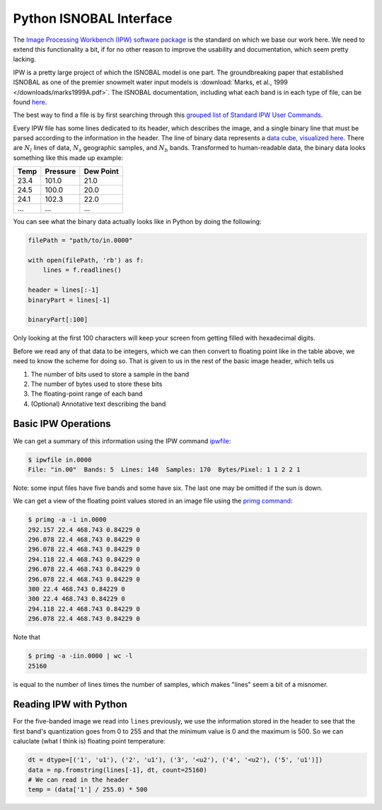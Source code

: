 .. python ISNOBAL interface for use with the vw_adaptor

Python ISNOBAL Interface
========================

The `Image Processing Workbench (IPW) software package 
<http://cgiss.boisestate.edu/~hpm/software/IPW/index.html>`_ is the standard on
which we base our work here. We need to extend this functionality a bit, if for
no other reason to improve the usability and documentation, which seem pretty
lacking. 

IPW is a pretty large project of which the ISNOBAL model is one part. The 
groundbreaking paper that established ISNOBAL as one of the premier snowmelt
water input models is 
:download:`Marks, et al., 1999 </downloads/marks1999A.pdf>`. The ISNOBAL 
documentation, including what each band is in each type of file, can be found
`here <http://cgiss.boisestate.edu/~hpm/software/IPW/man1/isnobal.html>`_.

The best way to find a file is by first searching through this `grouped list
of Standard IPW User Commands 
<http://cgiss.boisestate.edu/~hpm/software/IPW/userGuide/categories/All.html>`_.

Every IPW file has some lines dedicated to its header, which describes the
image, and a single binary line that must be parsed according to the information
in the header. The line of binary data represents a `data cube, visualized
here 
<http://cgiss.boisestate.edu/~hpm/software/IPW/userGuide/pixelsAndBands.html>`_. 
There are :math:`N_l` lines of data, :math:`N_s` geographic samples,
and :math:`N_b` bands. Transformed to human-readable data, the binary data
looks something like this made up example:

=====  =========    ======
Temp   Pressure     Dew Point
=====  =========    ======
23.4   101.0        21.0
24.5   100.0        20.0
24.1   102.3        22.0
...    ...          ...
=====  =========    ======


You can see what the binary data actually looks like in Python by doing the
following:

.. code-block:: python

    filePath = "path/to/in.0000"
    
    with open(filePath, 'rb') as f:
        lines = f.readlines()

    header = lines[:-1]
    binaryPart = lines[-1]

    binaryPart[:100]

Only looking at the first 100 characters will keep your screen from getting
filled with hexadecimal digits.

Before we read any of that data to be integers, which we can then convert to
floating point like in the table above, we need to know the scheme for doing so.
That is given to us in the rest of the basic image header, which tells us

1. The number of bits used to store a sample in the band
2. The number of bytes used to store these bits
3. The floating-point range of each band
4. (Optional) Annotative text describing the band



Basic IPW Operations
````````````````````

We can get a summary of this information using the IPW command `ipwfile 
<http://cgiss.boisestate.edu/~hpm/software/IPW/man1/ipwfile.html>`_:

.. code-block:: bash

    $ ipwfile in.0000
    File: "in.00"  Bands: 5  Lines: 148  Samples: 170  Bytes/Pixel: 1 1 2 2 1

Note: some input files have five bands and some have six. The last one may 
be omitted if the sun is down.

We can get a view of the floating point values stored in an image file using the
`primg command 
<http://cgiss.boisestate.edu/~hpm/software/IPW/man1/primg.html>`_:

.. code-block:: bash
    
    $ primg -a -i in.0000
    292.157 22.4 468.743 0.84229 0
    296.078 22.4 468.743 0.84229 0
    296.078 22.4 468.743 0.84229 0
    294.118 22.4 468.743 0.84229 0
    296.078 22.4 468.743 0.84229 0
    296.078 22.4 468.743 0.84229 0
    300 22.4 468.743 0.84229 0
    300 22.4 468.743 0.84229 0
    294.118 22.4 468.743 0.84229 0
    296.078 22.4 468.743 0.84229 0

Note that

.. code-block:: bash
    
    $ primg -a -iin.0000 | wc -l
    25160

is equal to the number of lines times the number of samples, which makes
"lines" seem a bit of a misnomer.


Reading IPW with Python
```````````````````````

For the five-banded image we read into ``lines`` previously, we use the 
information stored in the header to see that the first band's quantization goes
from 0 to 255 and that the minimum value is 0 and the maximum is 500. So we
can caluclate (what I think is) floating point temperature:

.. code-block:: python

    dt = dtype=[('1', 'u1'), ('2', 'u1'), ('3', '<u2'), ('4', '<u2'), ('5', 'u1')]) 
    data = np.fromstring(lines[-1], dt, count=25160)
    # We can read in the header
    temp = (data['1'] / 255.0) * 500

